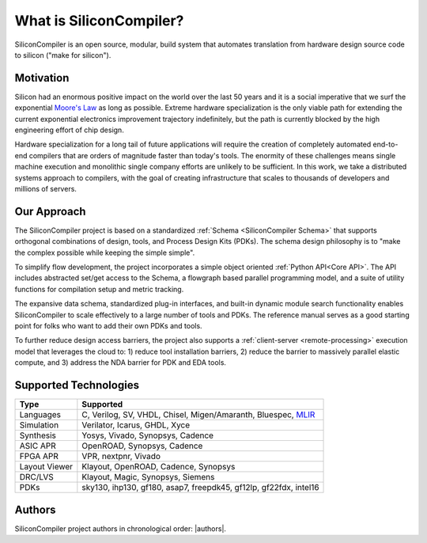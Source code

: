 ###################################
What is SiliconCompiler?
###################################

SiliconCompiler is an open source, modular, build system that automates translation from hardware design source code to silicon ("make for silicon").


Motivation
-----------

Silicon had an enormous positive impact on the world over the last 50 years and it is a social imperative that we surf the exponential `Moore's Law <https://en.wikipedia.org/wiki/Moore%27s_law>`_ as long as possible.
Extreme hardware specialization is the only viable path for extending the current exponential electronics improvement trajectory indefinitely, but the path is currently blocked by the high engineering effort of chip design.

Hardware specialization for a long tail of future applications will require the creation of completely automated end-to-end compilers that are orders of magnitude faster than today's tools.
The enormity of these challenges means single machine execution and monolithic single company efforts are unlikely to be sufficient.
In this work, we take a distributed systems approach to compilers, with the goal of creating infrastructure that scales to thousands of developers and millions of servers.


Our Approach
-------------

The SiliconCompiler project is based on a standardized :ref:`Schema <SiliconCompiler Schema>` that supports orthogonal combinations of design, tools, and Process Design Kits (PDKs). The schema design philosophy is to "make the complex possible while keeping the simple simple".

To simplify flow development, the project incorporates a simple object oriented :ref:`Python API<Core API>`. The API includes abstracted set/get access to the Schema, a flowgraph based parallel programming model, and a suite of utility functions for compilation setup and metric tracking.

.. image:: /_images/sc_overview.png
   :scale: 60%
   :align: center

The expansive data schema, standardized plug-in interfaces, and built-in dynamic module search functionality enables SiliconCompiler to scale effectively to a large number of tools and PDKs.
The reference manual serves as a good starting point for folks who want to add their own PDKs and tools.


To further reduce design access barriers, the project also supports a :ref:`client-server <remote-processing>` execution model that leverages the cloud to: 1) reduce tool installation barriers, 2) reduce the barrier to massively parallel elastic compute, and 3) address the NDA barrier for PDK and EDA tools.

.. image:: /_images/sc_arch.svg
   :scale: 75%
   :align: center

Supported Technologies
----------------------

.. table:

============== =========================================================
Type           Supported
============== =========================================================
Languages      C, Verilog, SV, VHDL, Chisel, Migen/Amaranth, Bluespec, `MLIR <https://en.wikipedia.org/wiki/MLIR_(software)>`_
Simulation     Verilator, Icarus, GHDL, Xyce
Synthesis      Yosys, Vivado, Synopsys, Cadence
ASIC APR       OpenROAD, Synopsys, Cadence
FPGA APR       VPR, nextpnr, Vivado
Layout Viewer  Klayout, OpenROAD, Cadence, Synopsys
DRC/LVS        Klayout, Magic, Synopsys, Siemens
PDKs           sky130, ihp130, gf180, asap7, freepdk45, gf12lp, gf22fdx, intel16
============== =========================================================

Authors
-------

SiliconCompiler project authors in chronological order: |authors|.
